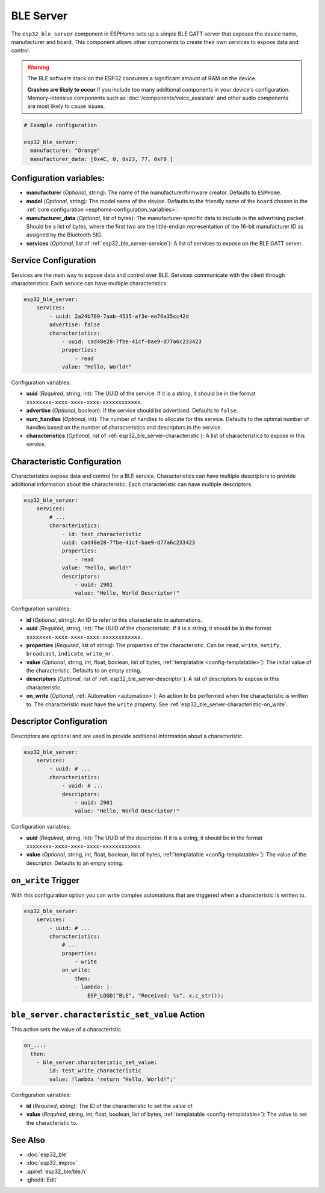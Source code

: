 BLE Server
==========

.. seo::
    :description: Instructions for setting up Bluetooth LE GATT Server in ESPHome.
    :image: bluetooth.svg

The ``esp32_ble_server`` component in ESPHome sets up a simple BLE GATT server that exposes the device name,
manufacturer and board. This component allows other components to create their own services to expose
data and control.

.. warning::

    The BLE software stack on the ESP32 consumes a significant amount of RAM on the device.
    
    **Crashes are likely to occur** if you include too many additional components in your device's
    configuration. Memory-intensive components such as :doc:`/components/voice_assistant` and other
    audio components are most likely to cause issues.

.. code-block:: yaml

    # Example configuration

    esp32_ble_server:
      manufacturer: "Orange"
      manufacturer_data: [0x4C, 0, 0x23, 77, 0xF0 ]


Configuration variables:
------------------------

- **manufacturer** (*Optional*, string): The name of the manufacturer/firmware creator. Defaults to ``ESPHome``.
- **model** (*Optional*, string): The model name of the device. Defaults to the friendly name of the ``board`` chosen
  in the :ref:`core configuration <esphome-configuration_variables>`.
- **manufacturer_data** (*Optional*, list of bytes): The manufacturer-specific data to include in the advertising
  packet. Should be a list of bytes, where the first two are the little-endian representation of the 16-bit
  manufacturer ID as assigned by the Bluetooth SIG.
- **services** (*Optional*, list of :ref:`esp32_ble_server-service`): A list of services to expose on the BLE GATT server.

.. _esp32_ble_server-service:

Service Configuration
---------------------

Services are the main way to expose data and control over BLE. Services communicate with the client through characteristics. Each service can have multiple characteristics.

.. code-block:: yaml

    esp32_ble_server:
        services:
            - uuid: 2a24b789-7aab-4535-af3e-ee76a35cc42d
            advertise: false
            characteristics:
                - uuid: cad48e28-7fbe-41cf-bae9-d77a6c233423
                properties:
                    - read
                value: "Hello, World!"


Configuration variables:

- **uuid** (*Required*, string, int): The UUID of the service. If it is a string, it should be in the format ``xxxxxxxx-xxxx-xxxx-xxxx-xxxxxxxxxxxx``.
- **advertise** (*Optional*, boolean): If the service should be advertised. Defaults to ``false``.
- **num_handles** (*Optional*, int): The number of handles to allocate for this service. Defaults to the optimal number of handles based on the number of characteristics and descriptors in the service.
- **characteristics** (*Optional*, list of :ref:`esp32_ble_server-characteristic`): A list of characteristics to expose in this service.

.. _esp32_ble_server-characteristic:

Characteristic Configuration
---------------------------

Characteristics expose data and control for a BLE service. Characteristics can have multiple descriptors to provide additional information about the characteristic. Each characteristic can have multiple descriptors.

.. code-block:: yaml

    esp32_ble_server:
        services:
            # ...
            characteristics:
                - id: test_characteristic
                uuid: cad48e28-7fbe-41cf-bae9-d77a6c233423
                properties:
                    - read
                value: "Hello, World!"
                descriptors:
                    - uuid: 2901
                    value: "Hello, World Descriptor!"


Configuration variables:

- **id** (*Optional*, string): An ID to refer to this characteristic in automations.
- **uuid** (*Required*, string, int): The UUID of the characteristic. If it is a string, it should be in the format ``xxxxxxxx-xxxx-xxxx-xxxx-xxxxxxxxxxxx``.
- **properties** (*Required*, list of string): The properties of the characteristic. Can be ``read``, ``write``, ``notify``, ``broadcast``, ``indicate``, ``write_nr``.
- **value** (*Optional*, string, int, float, boolean, list of bytes, :ref:`templatable <config-templatable>`): The initial value of the characteristic. Defaults to an empty string.
- **descriptors** (*Optional*, list of :ref:`esp32_ble_server-descriptor`): A list of descriptors to expose in this characteristic.
- **on_write** (*Optional*, :ref:`Automation <automation>`): An action to be performed when the characteristic is written to. The characteristic must have the ``write`` property. See :ref:`esp32_ble_server-characteristic-on_write`.

.. _esp32_ble_server-descriptor:

Descriptor Configuration
------------------------

Descriptors are optional and are used to provide additional information about a characteristic.

.. code-block:: yaml

    esp32_ble_server:
        services:
            - uuid: # ...
            characteristics:
                - uuid: # ...
                descriptors:
                    - uuid: 2901
                    value: "Hello, World Descriptor!"


Configuration variables:

- **uuid** (*Required*, string, int): The UUID of the descriptor. If it is a string, it should be in the format ``xxxxxxxx-xxxx-xxxx-xxxx-xxxxxxxxxxxx``.
- **value** (*Optional*, string, int, float, boolean, list of bytes, :ref:`templatable <config-templatable>`): The value of the descriptor. Defaults to an empty string.

.. _esp32_ble_server-characteristic-on_write:

``on_write`` Trigger
--------------------

With this configuration option you can write complex automations that are triggered when a characteristic is written to.

.. code-block:: yaml

    esp32_ble_server:
        services:
            - uuid: # ...
            characteristics:
                # ...
                properties:
                    - write
                on_write:
                    then:
                    - lambda: |-
                        ESP_LOGD("BLE", "Received: %s", x.c_str());


``ble_server.characteristic_set_value`` Action
---------------------------------------------

This action sets the value of a characteristic.

.. code-block:: yaml

    on_...:
      then:
        - ble_server.characteristic_set_value:
            id: test_write_characteristic
            value: !lambda 'return "Hello, World!";'


Configuration variables:

- **id** (*Required*, string): The ID of the characteristic to set the value of.
- **value** (*Required*, string, int, float, boolean, list of bytes, :ref:`templatable <config-templatable>`): The value to set the characteristic to.


See Also
--------

- :doc:`esp32_ble`
- :doc:`esp32_improv`
- :apiref:`esp32_ble/ble.h`
- :ghedit:`Edit`
